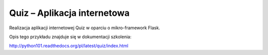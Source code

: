 Quiz – Aplikacja internetowa
============================

Realizacja aplikacji internetowej Quiz w oparciu o mikro-framework Flask.

Opis tego przykładu znajduje się w dokumentacji szkolenia:

http://python101.readthedocs.org/pl/latest/quiz/index.html
